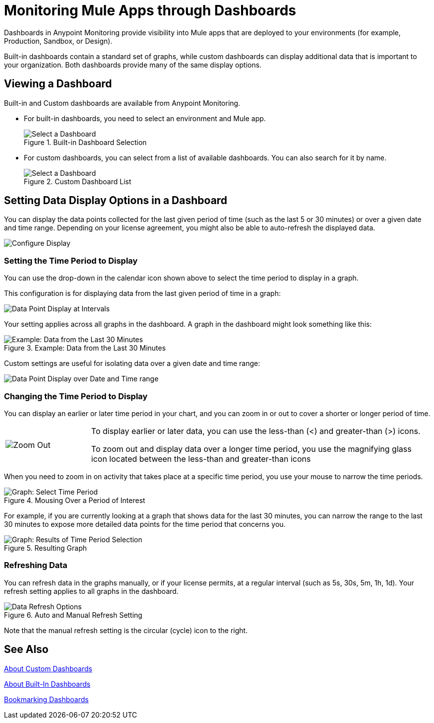 = Monitoring Mule Apps through Dashboards

//NOTE: MIGHT NEED TO MAKE THIS MORE USE CASE FOCUSED

Dashboards in Anypoint Monitoring provide visibility into Mule apps that are deployed to your environments (for example, Production, Sandbox, or Design).

Built-in dashboards contain a standard set of graphs, while custom dashboards can display additional data that is important to your organization. Both dashboards provide many of the same display options.
//TODO: NEED EXAMPLE

== Viewing a Dashboard

Built-in and Custom dashboards are available from Anypoint Monitoring.

* For built-in dashboards, you need to select an environment and Mule app.
+
.Built-in Dashboard Selection
image::dashboard-select.png[Select a Dashboard]
+
* For custom dashboards, you can select from a list of available dashboards. You can also search for it by name.
+
.Custom Dashboard List
image::dashboard-select-custom.png[Select a Dashboard]

== Setting Data Display Options in a Dashboard

//TODO: LICENSING MIGHT AFFECT OPTIONS AVAILABLE TO CUSTOMERS. NEED TO CHECK.
You can display the data points collected for the last given period of time (such as the last 5 or 30 minutes) or over a given date and time range. Depending on your license agreement, you might also be able to auto-refresh the displayed data.

image::dashboard-time-period-refresh.png[Configure Display]

=== Setting the Time Period to Display

You can use the drop-down in the calendar icon shown above to select the time period to display in a graph.

This configuration is for displaying data from the last given period of time in a graph:

image::dashboard-data-intervals.png[Data Point Display at Intervals]

Your setting applies across all graphs in the dashboard. A graph in the dashboard might look something like this:

.Example: Data from the Last 30 Minutes
image::dashboard-response-time-outbound.png[Example: Data from the Last 30 Minutes]

Custom settings are useful for isolating data over a given date and time range:

image::dashboard-data-range.png[Data Point Display over Date and Time range]

=== Changing the Time Period to Display

You can display an earlier or later time period in your chart, and you can zoom in or out to cover a shorter or longer period of time.

[cols="1,4"]
|===
| image:zoom-earlier-later.png[Zoom Out, Show Earlier and Later] a|
To display earlier or later data, you can use the less-than (&lt;) and greater-than (&gt;) icons.

To zoom out and display data over a longer time period, you use the magnifying glass icon located between the less-than and greater-than icons
|===

When you need to zoom in on activity that takes place at a specific time period, you use your mouse to narrow the time periods.

.Mousing Over a Period of Interest
image::dashboard-mouseover.png[Graph: Select Time Period]

For example, if you are currently looking at a graph that shows data for the last 30 minutes, you can narrow the range to the last 30 minutes to expose more detailed data points for the time period that concerns you.

.Resulting Graph
image::dashboard-mouseover-result.png[Graph: Results of Time Period Selection]

=== Refreshing Data

You can refresh data in the graphs manually, or if your license permits, at a regular interval (such as 5s, 30s, 5m, 1h, 1d). Your refresh setting applies to all graphs in the dashboard.

.Auto and Manual Refresh Setting
image::dashboard-auto-refresh.png[Data Refresh Options]

Note that the manual refresh setting is the circular (cycle) icon to the right.

////
TODO: USE ANY OF THIS?

* Current time range and refresh interval: This shows the current dashboard time and refresh interval. It also acts as the menu button to toggle the time range controls.
* Quick ranges: Quick ranges are preset values to choose a relative time. At this time, quick ranges are not configurable, and will appear on every dashboard.
* Time range: The time range section allows you to mix both explicit and relative ranges. The explicit time range format is YYYY-MM-DD HH:MM:SS
* Refreshing every: When enabled, auto-refresh will reload the dashboard at the specified time range. Auto-refresh is most commonly used with relative time ranges ending in now, so new data will appear when the dashboard refreshes.

TODO: CHECK THESE
== Operations

* Duplicate
* Favorite
* Share
* Send To
* Export
* done - Filter Time Range
* done - IN: Refresh/Auto Refresh
* done - IN: Zoom in/Zoom out

////

== See Also

link:dashboard-custom[About Custom Dashboards]

link:dashboards-built-in[About Built-In Dashboards]

link:dashboard-bookmarking[Bookmarking Dashboards]
